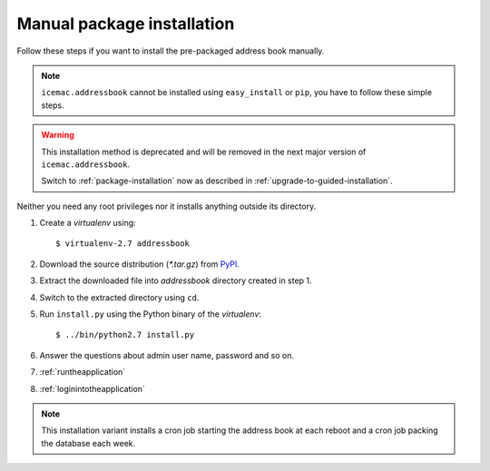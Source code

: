 ===========================
Manual package installation
===========================

Follow these steps if you want to install the pre-packaged address book
manually.

.. note::

    ``icemac.addressbook`` cannot be installed using ``easy_install`` or
    ``pip``, you have to follow these simple steps.

.. warning::

    This installation method is deprecated and will be removed in the next
    major version of ``icemac.addressbook``.

    Switch to :ref:`package-installation` now as described in
    :ref:`upgrade-to-guided-installation`.


Neither you need any root privileges nor it installs anything outside its directory.

#. Create a `virtualenv` using::

   $ virtualenv-2.7 addressbook

#. Download the source distribution (`*.tar.gz`) from PyPI_.

#. Extract the downloaded file into `addressbook` directory created in step 1.

#. Switch to the extracted directory using ``cd``.

#. Run ``install.py`` using the Python binary of the `virtualenv`::

   $ ../bin/python2.7 install.py

#. Answer the questions about admin user name, password and so on.

#. :ref:`runtheapplication`

#. :ref:`loginintotheapplication`

.. _PyPI : https://pypi.org/project/icemac.addressbook/#files

.. note::

    This installation variant installs a cron job starting the address book
    at each reboot and a cron job packing the database each week.
